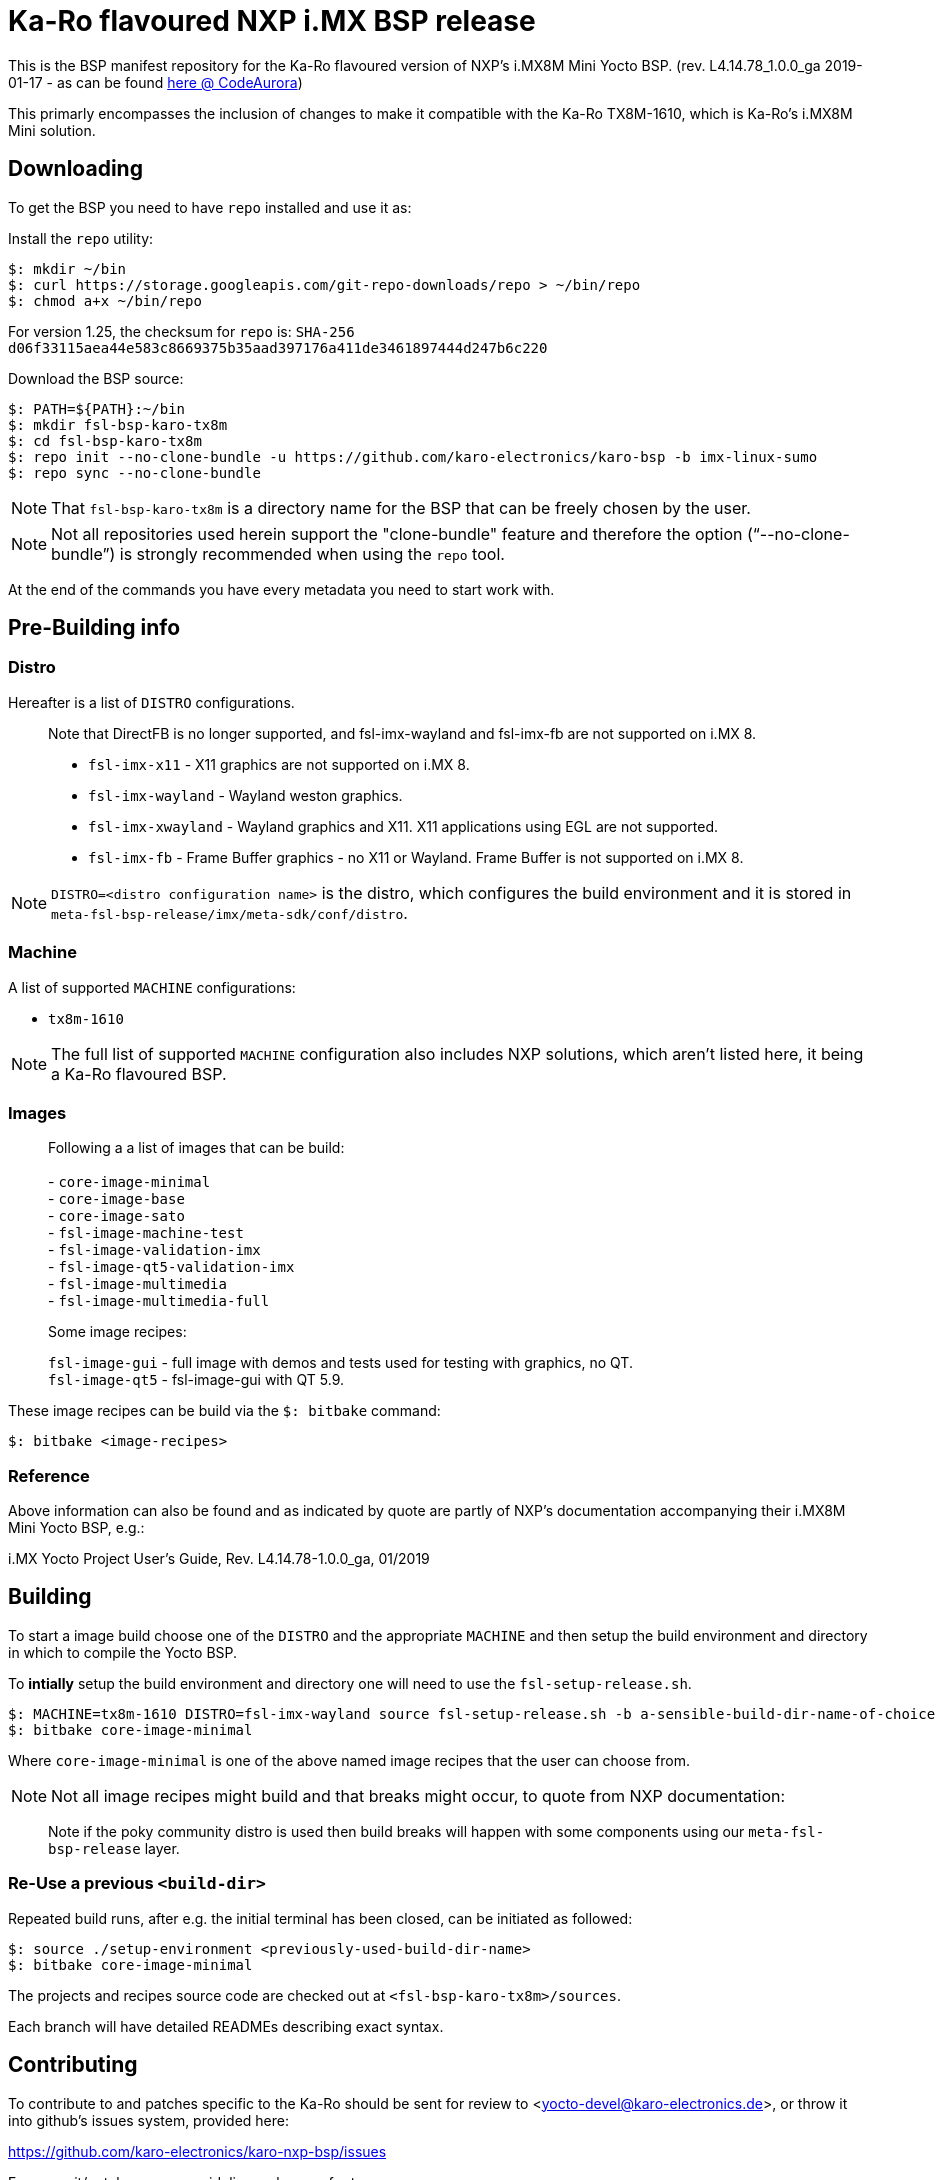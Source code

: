 = Ka-Ro flavoured NXP i.MX BSP release

This is the BSP manifest repository for the Ka-Ro flavoured version of NXP's
i.MX8M Mini Yocto BSP. (rev. L4.14.78_1.0.0_ga 2019-01-17 - as can be found
link:https://source.codeaurora.org/external/imx/imx-manifest[here @ CodeAurora])

This primarly encompasses the inclusion of changes to make it compatible with
the Ka-Ro TX8M-1610, which is Ka-Ro's i.MX8M Mini solution.


== Downloading

To get the BSP you need to have `repo` installed and use it as:

Install the `repo` utility:

[source,console]
$: mkdir ~/bin
$: curl https://storage.googleapis.com/git-repo-downloads/repo > ~/bin/repo
$: chmod a+x ~/bin/repo

For version 1.25, the checksum for `repo` is:
`SHA-256 d06f33115aea44e583c8669375b35aad397176a411de3461897444d247b6c220`

Download the BSP source:

[source,console]
$: PATH=${PATH}:~/bin
$: mkdir fsl-bsp-karo-tx8m
$: cd fsl-bsp-karo-tx8m
$: repo init --no-clone-bundle -u https://github.com/karo-electronics/karo-bsp -b imx-linux-sumo
$: repo sync --no-clone-bundle

NOTE: That `fsl-bsp-karo-tx8m` is a directory name for the BSP that can be
freely chosen by the user.

NOTE: Not all repositories used herein support the "clone-bundle" feature and
therefore the option ("`--no-clone-bundle`") is strongly recommended when
using the `repo` tool.

At the end of the commands you have every metadata you need to start work
with.


== Pre-Building info

=== Distro

Hereafter is a list of `DISTRO` configurations.

> Note that DirectFB is no longer supported, and fsl-imx-wayland and fsl-imx-fb
> are not supported on i.MX 8.
> 
> - `fsl-imx-x11`      - X11 graphics are not supported on i.MX 8.
> - `fsl-imx-wayland`  - Wayland weston graphics.
> - `fsl-imx-xwayland` - Wayland graphics and X11. X11 applications using EGL are
>                        not supported.
> - `fsl-imx-fb`       - Frame Buffer graphics - no X11 or Wayland.
>                        Frame Buffer is not supported on i.MX 8.


NOTE: `DISTRO=<distro configuration name>` is the distro, which configures the
build environment and it is stored in `meta-fsl-bsp-release/imx/meta-sdk/conf/distro`.


=== Machine

A list of supported `MACHINE` configurations:

- `tx8m-1610`

NOTE: The full list of supported `MACHINE` configuration also includes NXP
solutions, which aren't listed here, it being a Ka-Ro flavoured BSP.


=== Images

> Following a a list of images that can be build: +
>  +
> - `core-image-minimal` +
> - `core-image-base` +
> - `core-image-sato` +
> - `fsl-image-machine-test` +
> - `fsl-image-validation-imx` +
> - `fsl-image-qt5-validation-imx` +
> - `fsl-image-multimedia` +
> - `fsl-image-multimedia-full` +


> Some image recipes:
> 
> `fsl-image-gui` - full image with demos and tests used for testing with graphics, no QT. +
> `fsl-image-qt5` - fsl-image-gui with QT 5.9.

These image recipes can be build via the `$: bitbake` command:

[source,console]
$: bitbake <image-recipes>

=== Reference

Above information can also be found and as indicated by quote are partly of
NXP's documentation accompanying their i.MX8M Mini Yocto BSP, e.g.:

i.MX Yocto Project User's Guide, Rev. L4.14.78-1.0.0_ga, 01/2019


== Building

To start a image build choose one of the `DISTRO` and the appropriate
`MACHINE` and then setup the build environment and directory in which to
compile the Yocto BSP.

To *intially* setup the build environment and directory one will need to use
the `fsl-setup-release.sh`.


[source,console]
$: MACHINE=tx8m-1610 DISTRO=fsl-imx-wayland source fsl-setup-release.sh -b a-sensible-build-dir-name-of-choice
$: bitbake core-image-minimal


Where `core-image-minimal` is one of the above named image recipes [[Images]]
that the user can choose from.

NOTE: Not all image recipes might build and that breaks might occur, to quote
from NXP documentation:

> Note if the poky community distro is used then build breaks will happen with
> some components using our `meta-fsl-bsp-release` layer.


=== Re-Use a previous `<build-dir>`

Repeated build runs, after e.g. the initial terminal has been closed, can be
initiated as followed:

[source,console]
$: source ./setup-environment <previously-used-build-dir-name>
$: bitbake core-image-minimal

The projects and recipes source code are checked out at
`<fsl-bsp-karo-tx8m>/sources`.

Each branch will have detailed READMEs describing exact syntax.


== Contributing

To contribute to and patches specific to the Ka-Ro should be sent for review
to <yocto-devel@karo-electronics.de>, or throw it into github's issues system,
provided here:

https://github.com/karo-electronics/karo-nxp-bsp/issues


For commit/patch message guidelines, please refer to:

https://openembedded.org/wiki/Commit_Patch_Message_Guidelines


=== Mailing list:

Ka-Ro has no mailing list, to contribute sent patches specific
for review to <yocto-devel@karo-electronics.de>.


=== Creating Patches

When creating patches of the last commit, please use something like:

[source,console]
$: git format-patch -s --subject-prefix='karo-nxp-bsp][PATCH][master' -1

When sending patches, please use something like:

[source,console]
$: git send-email --to yocto-devel@karo-electronics.de <generated patch>


---
https://www.karo-electronics.de[Ka-Ro electronics GmbH]

Contact support: support@karo-electronics.de
